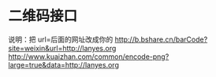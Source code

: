 * 二维码接口
  说明：把 url=后面的网址改成你的
  http://b.bshare.cn/barCode?site=weixin&url=http://lanyes.org
  http://www.kuaizhan.com/common/encode-png?large=true&data=http://lanyes.org
